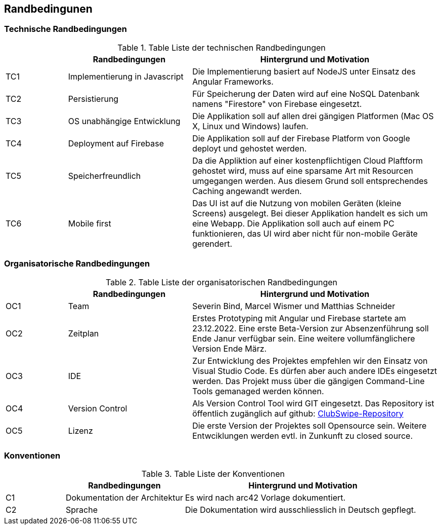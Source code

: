 [[section-architecture-constraints]]
== Randbedingunen

=== Technische Randbedingungen
.Table Liste der technischen Randbedingungen
[cols="1,2,4"]
|===
| |Randbedingungen |Hintergrund und Motivation

|TC1
|Implementierung in Javascript
|Die Implementierung basiert auf NodeJS unter Einsatz des Angular Frameworks. 

|TC2
|Persistierung 
|Für Speicherung der Daten wird auf eine NoSQL Datenbank namens "Firestore" von Firebase eingesetzt. 

|TC3
|OS unabhängige Entwicklung
|Die Applikation soll auf allen drei gängigen Platformen (Mac OS X, Linux und Windows) laufen. 

|TC4
|Deployment auf Firebase
|Die Applikation soll auf der Firebase Platform von Google deployt und gehostet werden. 

|TC5
|Speicherfreundlich
|Da die Appliktion auf einer kostenpflichtigen Cloud Plaftform gehostet wird, muss auf eine sparsame Art mit Resourcen umgegangen werden. Aus diesem Grund soll entsprechendes Caching angewandt werden. 

|TC6
|Mobile first
|Das UI ist auf die Nutzung von mobilen Geräten (kleine Screens) ausgelegt. Bei dieser Applikation handelt es sich um eine Webapp. Die Applikation soll auch auf einem PC funktionieren, das UI wird aber nicht für non-mobile Geräte gerendert. 

|===

=== Organisatorische Randbedingungen
.Table Liste der organisatorischen Randbedingungen
[cols="1,2,4"]
|===
| |Randbedingungen |Hintergrund und Motivation

|OC1
|Team
|Severin Bind, Marcel Wismer und Matthias Schneider

|OC2
|Zeitplan 
|Erstes Prototyping mit Angular und Firebase startete am 23.12.2022. Eine erste Beta-Version zur Absenzenführung soll Ende Janur verfügbar sein. Eine weitere vollumfänglichere Version Ende März. 

|OC3
|IDE
|Zur Entwicklung des Projektes empfehlen wir den Einsatz von Visual Studio Code. Es dürfen aber auch andere IDEs eingesetzt werden. Das Projekt muss über die gängigen Command-Line Tools gemanaged werden können. 

|OC4
|Version Control
|Als Version Control Tool wird GIT eingesetzt. Das Repository ist öffentlich zugänglich auf github: https://github.com/ClubSwipe/app[ClubSwipe-Repository]

|OC5
|Lizenz
|Die erste Version der Projektes soll Opensource sein. Weitere Entwciklungen werden evtl. in Zunkunft zu closed source. 

|===

=== Konventionen
.Table Liste der Konventionen
[cols="1,2,4"]
|===
| |Randbedingungen |Hintergrund und Motivation

|C1
|Dokumentation der Architektur
|Es wird nach arc42 Vorlage dokumentiert. 

|C2
|Sprache
|Die Dokumentation wird ausschliesslich in Deutsch gepflegt. 

|===

